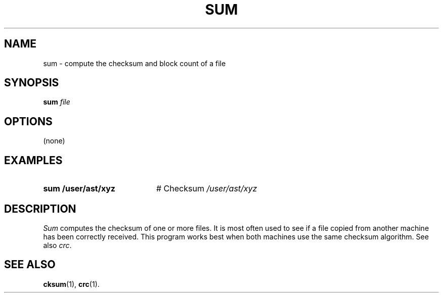 .TH SUM 1
.SH NAME
sum \- compute the checksum and block count of a file
.SH SYNOPSIS
\fBsum \fIfile\fR
.br
.de FL
.TP
\\fB\\$1\\fR
\\$2
..
.de EX
.TP 20
\\fB\\$1\\fR
# \\$2
..
.SH OPTIONS
(none)
.SH EXAMPLES
.EX "sum /user/ast/xyz" "Checksum \fI/user/ast/xyz"
.SH DESCRIPTION
.PP
.I Sum
computes the checksum of one or more files.
It is most often used to see if a file copied from another machine has
been correctly received.
This program works best when both machines use the same checksum algorithm.
See also \fIcrc\fR.
.SH "SEE ALSO"
.BR cksum (1),
.BR crc (1).
